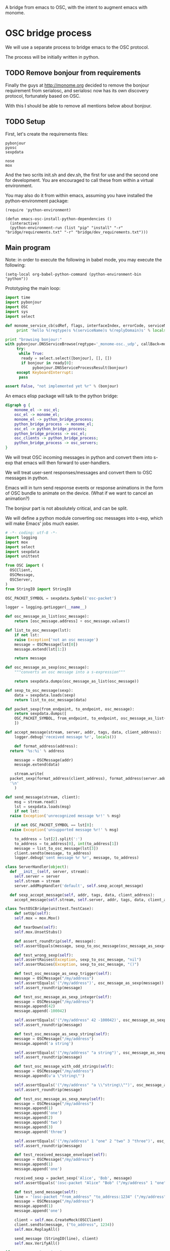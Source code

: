 A bridge from emacs to OSC, with the intent to augment emacs with
monome.

* OSC bridge process

We will use a separate process to bridge emacs to the OSC protocol.

The process will be initially written in python.

** TODO Remove bonjour from requirements

Finally the guys at http://monome.org decided to remove the bonjour
requirement from serialosc, and serialosc now has its own discovery
protocol, fortunately based on OSC.

With this I should be able to remove all mentions below about bonjour.

** TODO Setup

First, let's create the requirements files:

#+begin_src text :tangle "bridge/requirements.txt"
pybonjour
pyosc
sexpdata
#+end_src

#+begin_src text :tangle "bridge/dev_requirements.txt"
nose
mox
#+end_src

And the two scrits init.sh and dev.sh, the first for use and the
second one for development. You are encouraged to call these from
within a virtual environment.

#+begin_src sh :tangle "bridge/init.sh" :exports none
pip install -r requirements.txt
#+end_src

#+begin_src sh :tangle "bridge/dev.sh" :exports none
pip install -r requirements.txt -r dev_requirements.txt
#+end_src

You may also do it from within emacs, assuming you have installed the
python-environment package:

#+begin_src elisp
  (require 'python-environment)

  (defun emacs-osc-install-python-dependencies ()
    (interactive)
    (python-environment-run (list "pip" "install" "-r" "bridge/requirements.txt" "-r" "bridge/dev_requirements.txt")))
#+end_src

#+RESULTS:
: emacs-osc-install-python-dependencies

** Main program

Note: in order to execute the following in babel mode, you may execute the following:

#+begin_src elisp
 (setq-local org-babel-python-command (python-environment-bin "python"))
#+end_src

#+RESULTS:
: /Users/nicolas/.emacs.d/python-environment/bin/python

Prototyping the main loop:

#+begin_src python :tangle "bridge/main.py"
  import time
  import pybonjour
  import OSC
  import sys
  import select

  def monome_service_cb(sdRef, flags, interfaceIndex, errorCode, serviceName, regtype, replyDomain):
       print 'hello %(regtype)s %(serviceName)s %(replyDomain)s' % locals()

  print "browsing bonjour:"
  with pybonjour.DNSServiceBrowse(regtype='_monome-osc._udp', callBack=monome_service_cb) as bonjour:
       try:
	    while True:
		 ready = select.select([bonjour], [], [])
		 if bonjour in ready[0]:
		      pybonjour.DNSServiceProcessResult(bonjour)
       except KeyboardInterrupt:
	    pass

  assert False, "not implemented yet %r" % (bonjour)
#+end_src

#+RESULTS:

An emacs elisp package will talk to the python bridge:

#+begin_src dot :file arch.png
  digraph g {
	  monome_el -> osc_el;
	  osc_el -> monome_el;
	  monome_el -> python_bridge_process;
	  python_bridge_process -> monome_el;
	  osc_el -> python_bridge_process;
	  python_bridge_process -> osc_el;
	  osc_clients -> python_bridge_process;
	  python_bridge_process -> osc_servers;
  }
#+end_src

#+RESULTS:
[[file:arch.png]]


We will treat OSC incoming messages in python and convert them into
s-exp that emacs will then forward to user-handlers.

We will treat user-sent responses/messages and convert them to OSC
messages in python.

Emacs will in turn send response events or response animations in the
form of OSC bundle to animate on the device. (What if we want to
cancel an animation?)

The bonjour part is not absolutely critical, and can be split.

We will define a python module converting osc messages into s-exp,
which will make Emacs' jobs much easier.

#+begin_src python :tangle "bridge/osc.py" :results output
  # -*- coding: utf-8 -*-
  import logging
  import mox
  import select
  import sexpdata
  import unittest

  from OSC import (
    OSCClient,
    OSCMessage,
    OSCServer,
  )
  from StringIO import StringIO

  OSC_PACKET_SYMBOL = sexpdata.Symbol('osc-packet')

  logger = logging.getLogger(__name__)

  def osc_message_as_list(osc_message):
      return [osc_message.address] + osc_message.values()

  def list_to_osc_message(lst):
      if not lst:
	  raise Exception('not an osc message')
      message = OSCMessage(lst[0])
      message.extend(lst[1:])

      return message

  def osc_message_as_sexp(osc_message):
      """converts an osc message into a s-expression"""

      return sexpdata.dumps(osc_message_as_list(osc_message))

  def sexp_to_osc_message(sexp):
      data = sexpdata.loads(sexp)
      return list_to_osc_message(data)

  def packet_sexp(from_endpoint, to_endpoint, osc_message):
      return sexpdata.dumps([
	  OSC_PACKET_SYMBOL, from_endpoint, to_endpoint, osc_message_as_list(osc_message),
      ])

  def accept_message(stream, server, addr, tags, data, client_address):
      logger.debug('received message %r', locals())

      def format_address(address):
	return '%s:%i' % address

      message = OSCMessage(addr)
      message.extend(data)

      stream.write(
	packet_sexp(format_address(client_address), format_address(server.address()), message) +
	'\n'
      )

  def send_message(stream, client):
      msg = stream.read()
      lst = sexpdata.loads(msg)
      if not lst:
	raise Exception('unrecognized message %r!' % msg)

      if not OSC_PACKET_SYMBOL == lst[0]:
	raise Exception('unsupported message %r!' % msg)

      to_address = lst[2].split(':')
      to_address = to_address[0], int(to_address[1])
      message = list_to_osc_message(lst[3])
      client.sendto(message, to_address)
      logger.debug('sent message %r %r', message, to_address)

  class ServerHandler(object):
    def __init__(self, server, stream):
      self.server = server
      self.stream = stream
      server.addMsgHandler('default', self.sexp_accept_message)

    def sexp_accept_message(self, addr, tags, data, client_address):
      accept_message(self.stream, self.server, addr, tags, data, client_address)

  class TestOSCBridge(unittest.TestCase):
      def setUp(self):
	  self.mox = mox.Mox()

      def tearDown(self):
	  self.mox.UnsetStubs()

      def assert_roundtrip(self, message):
	  self.assertEquals(message, sexp_to_osc_message(osc_message_as_sexp(message)))

      def test_wrong_sexp(self):
	  self.assertRaises(Exception, sexp_to_osc_message, "nil")
	  self.assertRaises(Exception, sexp_to_osc_message, "()")

      def test_osc_message_as_sexp_trigger(self):
	  message = OSCMessage("/my/address")
	  self.assertEquals('("/my/address")', osc_message_as_sexp(message))
	  self.assert_roundtrip(message)

      def test_osc_message_as_sexp_integer(self):
	  message = OSCMessage("/my/address")
	  message.append(42)
	  message.append(-100042)

	  self.assertEquals('("/my/address" 42 -100042)', osc_message_as_sexp(message))
	  self.assert_roundtrip(message)

      def test_osc_message_as_sexp_string(self):
	  message = OSCMessage("/my/address")
	  message.append('a string')

	  self.assertEquals('("/my/address" "a string")', osc_message_as_sexp(message))
	  self.assert_roundtrip(message)

      def test_osc_message_with_odd_strings(self):
	  message = OSCMessage("/my/address")
	  message.append(u'a \"string\"')

	  self.assertEquals('("/my/address" "a \\"string\\"")', osc_message_as_sexp(message))
	  self.assert_roundtrip(message)

      def test_osc_message_as_sexp_many(self):
	  message = OSCMessage("/my/address")
	  message.append(1)
	  message.append('one')
	  message.append(2)
	  message.append('two')
	  message.append(3)
	  message.append('three')

	  self.assertEquals('("/my/address" 1 "one" 2 "two" 3 "three")', osc_message_as_sexp(message))
	  self.assert_roundtrip(message)

      def test_received_message_envelope(self):
	  message = OSCMessage("/my/address")
	  message.append(1)
	  message.append('one')

	  received_sexp = packet_sexp('Alice', 'Bob', message)
	  self.assertEquals('(osc-packet "Alice" "Bob" ("/my/address" 1 "one"))', received_sexp)

      def test_send_message(self):
	  line = '(osc-packet "from_address" "to_address:1234" ("/my/address" 1 "one"))'
	  message = OSCMessage("/my/address")
	  message.append(1)
	  message.append('one')

	  client = self.mox.CreateMock(OSCClient)
	  client.sendto(message, ("to_address", 1234))
	  self.mox.ReplayAll()

	  send_message (StringIO(line), client)
	  self.mox.VerifyAll()

  if __name__ == "__main__":
      logging.basicConfig(level=logging.INFO)
      #unittest.main()
      import sys

      server = OSCServer(('localhost', 7016))
      ServerHandler(server, sys.stdout)
      client = OSCClient()

      try:
	while True:
	  ready = select.select([server.fileno(), sys.stdin], [], [])
	  if server.fileno() in ready[0]:
	    server.handle_request()
	  if sys.stdin in ready[0]:
	    line = sys.stdin.readline()
	    logger.debug("got stdin input: %r", line)
	    send_message(StringIO(line), client)
      except KeyboardInterrupt:
	pass

#+end_src

#+RESULTS:

Now, we can use this bridge program already to communicate with emacs using its process API:

#+begin_src elisp
  ;; start the bridge process
  (setq osc-bridge-process
	(start-process "osc-bridge" "*osc-bridge*"
		       (python-environment-bin "python") "bridge/osc.py"))

  (defun osc-send-message (client message)
    """send an osc message to the client"""
    (if (and (not (listp message))
	     (not (stringp (first message))))
	(error (format "malformed message %s" message)))
    (process-send-string
     client
     (format "%S\n" `(osc-packet "127.0.0.1:7016" "127.0.0.1:11033" ,message))))

  ;; ask the monome for information
  (osc-send-message osc-bridge-process '("/sys/info" "127.0.0.1" 7016))

  ;; tell an arc to illuminate its ring
  (osc-send-message osc-bridge-process '("/monome/ring/all" 0 14))
  ;; turn it off
  (osc-send-message osc-bridge-process '("/monome/ring/all" 0 0))

#+end_src

** Using Mario Lang's OSC package

The below is an experiment. The OSC package from Mario Lang does not
respond well to arc's negative offsets, even with my own hacks.

It however gives an idea of the type of OSC api that can function
within Emacs. Macking my package compatible would be a good idea.

#+begin_src elisp
  (setq mm-arc-client (osc-make-client "localhost" 11033))

  (defun mm-take-focus (client server)
    (osc-send-message client "/sys/host" (process-contact server :host))
    (osc-send-message client "/sys/port" (process-contact server :service)))

  (defun mm-ask-info (client)
    (osc-send-message client "/sys/info"))

  (defun mm-make-arc-server (port)
    (osc-make-server "localhost" port #'arc-server-callback))

  (defun arc-server-callback (path &rest args)
    (message "OSC %s: %S" path args))
    (if (equal "/monome/enc/delta" path)
	(let ((delta (nth 1 args)))
	  (if (< 0 delta)
	      (scroll-up (- delta))
	    (scroll-down delta)))))

  (delete-process mm-arc-server)
  (setq mm-arc-server (mm-make-arc-server 7016))
  (set-process-buffer mm-arc-server (get-buffer-create "*OSC* mm-arc-server"))

  (defun mm-switch-frame (event)
    (interactive "e")
    (handle-switch-frame event)
    (message "taking focus from monome %s" event)
    (mm-take-focus mm-arc-client mm-arc-server))

  (define-key (current-global-map) [(switch-frame)] #'mm-switch-frame)

  (mm-take-focus mm-arc-client mm-arc-server)
  (mm-ask-info mm-arc-client)

  (delete-process mm-arc-server)


#+end_src
